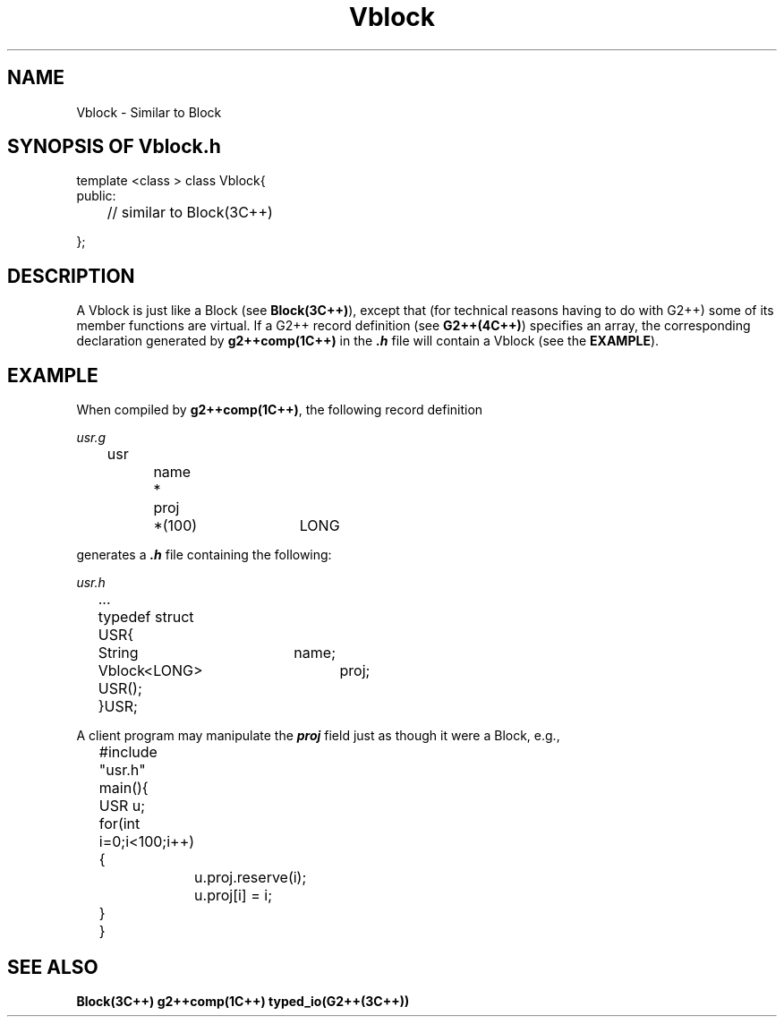 .\" ident	@(#)G2++:g2++lib/man/Vblock.3	3.2
.\"
.\" C++ Standard Components, Release 3.0.
.\"
.\" Copyright (c) 1991, 1992 AT&T and UNIX System Laboratories, Inc.
.\" Copyright (c) 1988, 1989, 1990 AT&T.  All Rights Reserved.
.\"
.\" THIS IS UNPUBLISHED PROPRIETARY SOURCE CODE OF AT&T and UNIX System
.\" Laboratories, Inc.  The copyright notice above does not evidence
.\" any actual or intended publication of such source code.
.\" 
.TH \f3Vblock\fP \f3G2++(3C++)\fP " "
.SH NAME
Vblock \- Similar to Block
.SH SYNOPSIS OF Vblock.h
.Bf

    template <class \*(gt> class Vblock{
    public:

	//  similar to Block(3C++)

    };

.Be
.SH DESCRIPTION
.PP
A Vblock is just like a Block (see \f3Block(3C++)\f1), 
except that (for technical
reasons having to do with G2++) some of its member 
functions are virtual.  If a G2++ record definition
(see \f3G2++(4C++)\f1) specifies an array, 
the corresponding declaration generated
by \f3g2++comp(1C++)\f1 in the \f4.h\f1 file will 
contain a Vblock (see the \f3EXAMPLE\f1).
.SH EXAMPLE
When compiled by \f3g2++comp(1C++)\f1, the following
record definition
.Bf

    \fIusr.g\fP

	usr
		name	*
		proj
			*(100)	LONG


.Be
generates a \f4.h\f1 file containing the following:
.Bf

    \fIusr.h\fP

	...

	typedef struct USR{
		String	name;
		Vblock<LONG>	proj;
		USR();
	}USR;

.Be
A client program may manipulate the \f4proj\f1
field just as though it were a Block, e.g.,
.Bf

	#include "usr.h"
	main(){

	    USR u;

	    for(int i=0;i<100;i++){
		u.proj.reserve(i);
		u.proj[i] = i;
	    }
	}
.Be
.SH SEE ALSO
.Bf
\f3Block(3C++)\f1
\f3g2++comp(1C++)\f1
\f3typed_io(G2++(3C++))\f1
.Be
